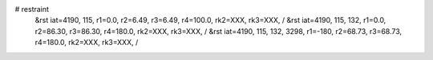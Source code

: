 # restraint
 &rst  iat=4190, 115, r1=0.0, r2=6.49, r3=6.49, r4=100.0, rk2=XXX, rk3=XXX, /
 &rst  iat=4190, 115, 132, r1=0.0, r2=86.30, r3=86.30, r4=180.0, rk2=XXX, rk3=XXX, /
 &rst  iat=4190, 115, 132, 3298, r1=-180, r2=68.73, r3=68.73, r4=180.0, rk2=XXX, rk3=XXX, /
